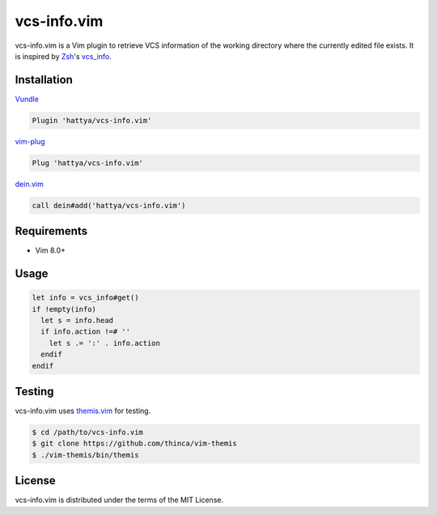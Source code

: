 vcs-info.vim
============

vcs-info.vim is a Vim plugin to retrieve VCS information of the working
directory where the currently edited file exists. It is inspired by Zsh_'s
vcs_info_.

.. image:: https://github.com/hattya/vcs-info.vim/actions/workflows/ci.yml/badge.svg
   :target: https://github.com/hattya/vcs-info.vim/actions/workflows/ci.yml

.. image:: https://ci.appveyor.com/api/projects/status/4yda92saqm3sj6nd/branch/master?svg=true
   :target: https://ci.appveyor.com/project/hattya/vcs-info-vim

.. image:: https://codecov.io/gh/hattya/vcs-info.vim/branch/master/graph/badge.svg
   :target: https://codecov.io/gh/hattya/vcs-info.vim

.. image:: https://img.shields.io/badge/powered_by-vital.vim-80273f.svg
   :target: https://github.com/vim-jp/vital.vim

.. image:: https://img.shields.io/badge/doc-:h%20vcs--info.txt-blue.svg
   :target: doc/vcs-info.txt

.. _Zsh: http://www.zsh.org/
.. _vcs_info: http://zsh.sourceforge.net/Doc/Release/User-Contributions.html#Version-Control-Information


Installation
------------

Vundle_

.. code:: vim

   Plugin 'hattya/vcs-info.vim'

vim-plug_

.. code:: vim

   Plug 'hattya/vcs-info.vim'

dein.vim_

.. code:: vim

   call dein#add('hattya/vcs-info.vim')

.. _Vundle: https://github.com/VundleVim/Vundle.vim
.. _vim-plug: https://github.com/junegunn/vim-plug
.. _dein.vim: https://github.com/Shougo/dein.vim


Requirements
------------

- Vim 8.0+


Usage
-----

.. code:: vim

   let info = vcs_info#get()
   if !empty(info)
     let s = info.head
     if info.action !=# ''
       let s .= ':' . info.action
     endif
   endif


Testing
-------

vcs-info.vim uses themis.vim_ for testing.

.. code:: console

   $ cd /path/to/vcs-info.vim
   $ git clone https://github.com/thinca/vim-themis
   $ ./vim-themis/bin/themis

.. _themis.vim: https://github.com/thinca/vim-themis


License
-------

vcs-info.vim is distributed under the terms of the MIT License.
